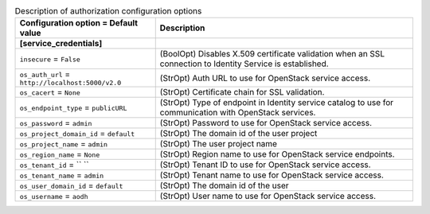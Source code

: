 ..
    Warning: Do not edit this file. It is automatically generated from the
    software project's code and your changes will be overwritten.

    The tool to generate this file lives in openstack-doc-tools repository.

    Please make any changes needed in the code, then run the
    autogenerate-config-doc tool from the openstack-doc-tools repository, or
    ask for help on the documentation mailing list, IRC channel or meeting.

.. list-table:: Description of authorization configuration options
   :header-rows: 1
   :class: config-ref-table

   * - Configuration option = Default value
     - Description
   * - **[service_credentials]**
     -
   * - ``insecure`` = ``False``
     - (BoolOpt) Disables X.509 certificate validation when an SSL connection to Identity Service is established.
   * - ``os_auth_url`` = ``http://localhost:5000/v2.0``
     - (StrOpt) Auth URL to use for OpenStack service access.
   * - ``os_cacert`` = ``None``
     - (StrOpt) Certificate chain for SSL validation.
   * - ``os_endpoint_type`` = ``publicURL``
     - (StrOpt) Type of endpoint in Identity service catalog to use for communication with OpenStack services.
   * - ``os_password`` = ``admin``
     - (StrOpt) Password to use for OpenStack service access.
   * - ``os_project_domain_id`` = ``default``
     - (StrOpt) The domain id of the user project
   * - ``os_project_name`` = ``admin``
     - (StrOpt) The user project name
   * - ``os_region_name`` = ``None``
     - (StrOpt) Region name to use for OpenStack service endpoints.
   * - ``os_tenant_id`` = `` ``
     - (StrOpt) Tenant ID to use for OpenStack service access.
   * - ``os_tenant_name`` = ``admin``
     - (StrOpt) Tenant name to use for OpenStack service access.
   * - ``os_user_domain_id`` = ``default``
     - (StrOpt) The domain id of the user
   * - ``os_username`` = ``aodh``
     - (StrOpt) User name to use for OpenStack service access.
